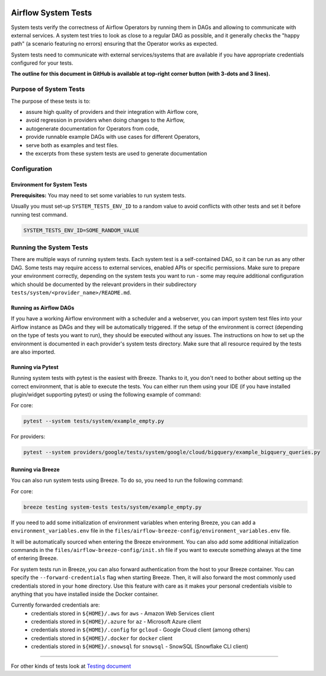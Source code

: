  .. Licensed to the Apache Software Foundation (ASF) under one
    or more contributor license agreements.  See the NOTICE file
    distributed with this work for additional information
    regarding copyright ownership.  The ASF licenses this file
    to you under the Apache License, Version 2.0 (the
    "License"); you may not use this file except in compliance
    with the License.  You may obtain a copy of the License at

 ..   http://www.apache.org/licenses/LICENSE-2.0

 .. Unless required by applicable law or agreed to in writing,
    software distributed under the License is distributed on an
    "AS IS" BASIS, WITHOUT WARRANTIES OR CONDITIONS OF ANY
    KIND, either express or implied.  See the License for the
    specific language governing permissions and limitations
    under the License.

Airflow System Tests
====================

System tests verify the correctness of Airflow Operators by running them in DAGs and allowing to communicate with
external services. A system test tries to look as close to a regular DAG as possible, and it generally checks the
"happy path" (a scenario featuring no errors) ensuring that the Operator works as expected.

System tests need to communicate with external services/systems that are available
if you have appropriate credentials configured for your tests.

**The outline for this document in GitHub is available at top-right corner button (with 3-dots and 3 lines).**

Purpose of System Tests
-----------------------

The purpose of these tests is to:

- assure high quality of providers and their integration with Airflow core,
- avoid regression in providers when doing changes to the Airflow,
- autogenerate documentation for Operators from code,
- provide runnable example DAGs with use cases for different Operators,
- serve both as examples and test files.
- the excerpts from these system tests are used to generate documentation

Configuration
-------------

Environment for System Tests
............................

**Prerequisites:** You may need to set some variables to run system tests.

Usually you must set-up ``SYSTEM_TESTS_ENV_ID`` to a random value to avoid conflicts with other tests and
set it before running test command.

.. code-block:: bash

  SYSTEM_TESTS_ENV_ID=SOME_RANDOM_VALUE

Running the System Tests
------------------------

There are multiple ways of running system tests. Each system test is a self-contained DAG, so it can be run as any
other DAG. Some tests may require access to external services, enabled APIs or specific permissions. Make sure to
prepare your  environment correctly, depending on the system tests you want to run - some may require additional
configuration which should be documented by the relevant providers in their subdirectory
``tests/system/<provider_name>/README.md``.

Running as Airflow DAGs
.......................

If you have a working Airflow environment with a scheduler and a webserver, you can import system test files into
your Airflow instance as DAGs and they will be automatically triggered. If the setup of the environment is correct
(depending on the type of tests you want to run), they should be executed without any issues. The instructions on
how to set up the environment is documented in each provider's system tests directory. Make sure that all resource
required by the tests are also imported.

Running via Pytest
..................

Running system tests with pytest is the easiest with Breeze. Thanks to it, you don't need to bother about setting up
the correct environment, that is able to execute the tests.
You can either run them using your IDE (if you have installed plugin/widget supporting pytest) or using the following
example of command:

For core:

.. code-block:: bash

  pytest --system tests/system/example_empty.py

For providers:

.. code-block:: bash

  pytest --system providers/google/tests/system/google/cloud/bigquery/example_bigquery_queries.py


Running via Breeze
..................

You can also run system tests using Breeze. To do so, you need to run the following command:

For core:

.. code-block:: bash

  breeze testing system-tests tests/system/example_empty.py


If you need to add some initialization of environment variables when entering Breeze, you can add a
``environment_variables.env`` file in the ``files/airflow-breeze-config/environment_variables.env`` file.

It will be automatically sourced when entering the Breeze environment. You can also add some additional
initialization commands in the  ``files/airflow-breeze-config/init.sh`` file if you want to execute
something always at the time of entering Breeze.

For system tests run in Breeze, you can also forward authentication from the host to your Breeze container.
You can specify the ``--forward-credentials`` flag when starting Breeze. Then, it will also forward the
most commonly used credentials stored in your ``home`` directory. Use this feature with care as it makes
your personal credentials visible to anything that you have installed inside the Docker container.

Currently forwarded credentials are:
  * credentials stored in ``${HOME}/.aws`` for ``aws`` - Amazon Web Services client
  * credentials stored in ``${HOME}/.azure`` for ``az`` - Microsoft Azure client
  * credentials stored in ``${HOME}/.config`` for ``gcloud`` - Google Cloud client (among others)
  * credentials stored in ``${HOME}/.docker`` for ``docker`` client
  * credentials stored in ``${HOME}/.snowsql`` for ``snowsql`` - SnowSQL (Snowflake CLI client)

------

For other kinds of tests look at `Testing document <../09_testing.rst>`__
